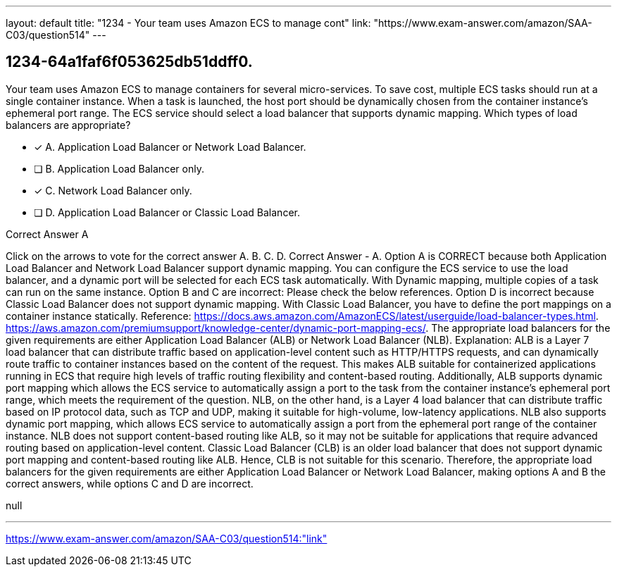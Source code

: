 ---
layout: default 
title: "1234 - Your team uses Amazon ECS to manage cont"
link: "https://www.exam-answer.com/amazon/SAA-C03/question514"
---


[.question]
== 1234-64a1faf6f053625db51ddff0.


****

[.query]
--
Your team uses Amazon ECS to manage containers for several micro-services.
To save cost, multiple ECS tasks should run at a single container instance.
When a task is launched, the host port should be dynamically chosen from the container instance's ephemeral port range.
The ECS service should select a load balancer that supports dynamic mapping.
Which types of load balancers are appropriate?


--

[.list]
--
* [*] A. Application Load Balancer or Network Load Balancer.
* [ ] B. Application Load Balancer only.
* [*] C. Network Load Balancer only.
* [ ] D. Application Load Balancer or Classic Load Balancer.

--
****

[.answer]
Correct Answer  A

[.explanation]
--
Click on the arrows to vote for the correct answer
A.
B.
C.
D.
Correct Answer - A.
Option A is CORRECT because both Application Load Balancer and Network Load Balancer support dynamic mapping.
You can configure the ECS service to use the load balancer, and a dynamic port will be selected for each ECS task automatically.
With Dynamic mapping, multiple copies of a task can run on the same instance.
Option B and C are incorrect: Please check the below references.
Option D is incorrect because Classic Load Balancer does not support dynamic mapping.
With Classic Load Balancer, you have to define the port mappings on a container instance statically.
Reference:
https://docs.aws.amazon.com/AmazonECS/latest/userguide/load-balancer-types.html. https://aws.amazon.com/premiumsupport/knowledge-center/dynamic-port-mapping-ecs/.
The appropriate load balancers for the given requirements are either Application Load Balancer (ALB) or Network Load Balancer (NLB).
Explanation:
ALB is a Layer 7 load balancer that can distribute traffic based on application-level content such as HTTP/HTTPS requests, and can dynamically route traffic to container instances based on the content of the request. This makes ALB suitable for containerized applications running in ECS that require high levels of traffic routing flexibility and content-based routing. Additionally, ALB supports dynamic port mapping which allows the ECS service to automatically assign a port to the task from the container instance's ephemeral port range, which meets the requirement of the question.
NLB, on the other hand, is a Layer 4 load balancer that can distribute traffic based on IP protocol data, such as TCP and UDP, making it suitable for high-volume, low-latency applications. NLB also supports dynamic port mapping, which allows ECS service to automatically assign a port from the ephemeral port range of the container instance. NLB does not support content-based routing like ALB, so it may not be suitable for applications that require advanced routing based on application-level content.
Classic Load Balancer (CLB) is an older load balancer that does not support dynamic port mapping and content-based routing like ALB. Hence, CLB is not suitable for this scenario.
Therefore, the appropriate load balancers for the given requirements are either Application Load Balancer or Network Load Balancer, making options A and B the correct answers, while options C and D are incorrect.
--

[.ka]
null

'''



https://www.exam-answer.com/amazon/SAA-C03/question514:"link"


